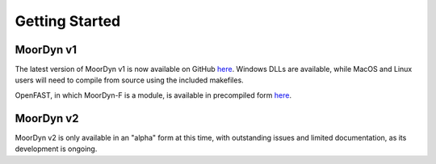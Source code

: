 Getting Started
=====================================================


MoorDyn v1
^^^^^^^^^^

The latest version of MoorDyn v1 is now available on GitHub `here <https://github.com/mattEhall/moordyn/releases>`_. Windows DLLs 
are available, while MacOS and Linux users will need to compile from source using the included makefiles.

OpenFAST, in which MoorDyn-F is a module, is available in precompiled form `here <https://github.com/openfast/openfast/releases>`_.



MoorDyn v2
^^^^^^^^^^

MoorDyn v2 is only available in an "alpha" form at this time, with outstanding issues and limited documentation, as its development is ongoing.

.. 
   The in-progress MoorDyn-F v2 alpha is contained in an OpenFAST development branch `here <https://github.com/mattEhall/openFAST/tree/MDv2>`_.



